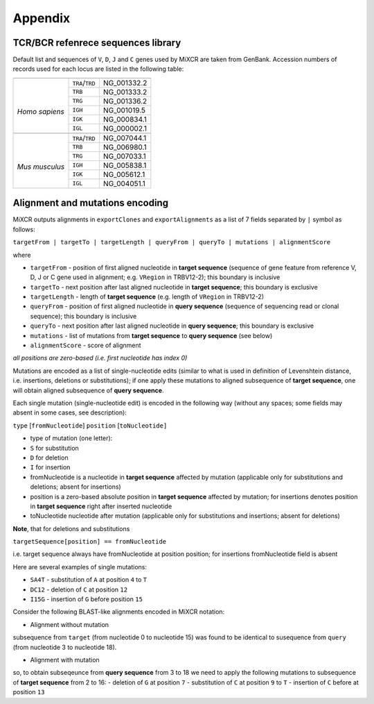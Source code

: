Appendix
========

TCR/BCR refenrece sequences library
-----------------------------------

Default list and sequences of ``V``, ``D``, ``J`` and ``C`` genes used
by MiXCR are taken from GenBank. Accession numbers of records used for
each locus are listed in the following table:

+-----------------+-----------------+-------------+
+-----------------+-----------------+-------------+
| |               | ``TRA``/``TRD`` | NG_001332.2 |
|                 +-----------------+-------------+
|                 | ``TRB``         | NG_001333.2 |
|                 +-----------------+-------------+
|                 | ``TRG``         | NG_001336.2 |
|                 +-----------------+-------------+
| *Homo sapiens*  | ``IGH``         | NG_001019.5 |
|                 +-----------------+-------------+
|                 | ``IGK``         | NG_000834.1 |
|                 +-----------------+-------------+
|                 | ``IGL``         | NG_000002.1 |
+-----------------+-----------------+-------------+
+-----------------+-----------------+-------------+
| |               | ``TRA``/``TRD`` | NG_007044.1 |
|                 +-----------------+-------------+
|                 | ``TRB``         | NG_006980.1 |
|                 +-----------------+-------------+
|                 | ``TRG``         | NG_007033.1 |
| *Mus musculus*  +-----------------+-------------+
|                 | ``IGH``         | NG_005838.1 |
|                 +-----------------+-------------+
|                 | ``IGK``         | NG_005612.1 |
|                 +-----------------+-------------+
|                 | ``IGL``         | NG_004051.1 |
+-----------------+-----------------+-------------+



.. _ref-encoding:

Alignment and mutations encoding
--------------------------------

MiXCR outputs alignments in ``exportClones`` and ``exportAlignments`` as
a list of 7 fields separated by ``|`` symbol as follows:

``targetFrom | targetTo | targetLength | queryFrom | queryTo | mutations | alignmentScore``

where

-  ``targetFrom`` - position of first aligned nucleotide in **target
   sequence** (sequence of gene feature from reference V, D, J or C
   gene used in alignment; e.g. ``VRegion`` in TRBV12-2); this
   boundary is inclusive
-  ``targetTo`` - next position after last aligned nucleotide in **target
   sequence**; this boundary is exclusive
-  ``targetLength`` - length of **target sequence** (e.g. length of
   ``VRegion`` in TRBV12-2)
-  ``queryFrom`` - position of first aligned nucleotide in **query
   sequence** (sequence of sequencing read or clonal sequence); this
   boundary is inclusive
-  ``queryTo`` - next position after last aligned nucleotide in **query
   sequence**; this boundary is exclusive
-  ``mutations`` - list of mutations from **target sequence** to **query
   sequence** (see below)
-  ``alignmentScore`` - score of alignment

*all positions are zero-based (i.e. first nucleotide has index 0)*

Mutations are encoded as a list of single-nucleotide edits (similar to
what is used in definition of Levenshtein distance, i.e. insertions,
deletions or substitutions); if one apply these mutations to aligned
subsequence of **target sequence**, one will obtain aligned
subsequence of **query sequence**.


Each single mutation (single-nucleotide edit) is encoded in the
following way (without any spaces; some fields may absent in some cases,
see description):

``type`` [``fromNucleotide``] ``position`` [``toNucleotide]``

-  type of mutation (one letter):
-  ``S`` for substitution
-  ``D`` for deletion
-  ``I`` for insertion
-  fromNucleotide is a nucleotide in **target sequence** affected by
   mutation (applicable only for substitutions and deletions; absent for
   insertions)
-  position is a zero-based absolute position in **target sequence**
   affected by mutation; for insertions denotes position in **target
   sequence** right after inserted nucleotide
-  toNucleotide nucleotide after mutation (applicable only for
   substitutions and insertions; absent for deletions)

**Note**, that for deletions and substitutions

``targetSequence[position] == fromNucleotide``

i.e. target sequence always have fromNucleotide at position position;
for insertions fromNucleotide field is absent

Here are several examples of single mutations:

-  ``SA4T`` - substitution of ``A`` at position ``4`` to ``T``

-  ``DC12`` - deletion of ``C`` at position ``12``

-  ``I15G`` - insertion of ``G`` before position ``15``

Consider the following BLAST-like alignments encoded in MiXCR notation:

-  Alignment without mutation

   .. raw:: html

      <pre style="font-size: 11px">
      target = TTGTGCTGACAGATACCCC
      query  = CGAGTGCTGACAGATACCGTCGATGCT
      
      BLAST like alignment:
      2 GTGCTGACAGATACC 16
        |||||||||||||||
      3 GTGCTGACAGATACC 17
      
      MiXCR alignment:
      0|15|17|3|18||75.0
      </pre>

subsequence from ``target`` (from nucleotide 0 to nucleotide 15) was
found to be identical to susequence from ``query`` (from nucleotide 3 to
nucleotide 18).

-  Alignment with mutation

   .. raw:: html

      <pre style="font-size: 11px">
      target = TTGTGCTGACAGATACCCC
      query  = CGAGTGCTATAGACTACCGTCGATGCT
      
      BLAST like alignment:
      2 GTGCTGACAGA-TACC 16
        ||||| | ||| ||||
      3 GTGCT-ATAGACTACC 17
      
      MiXCR alignment:
      0|15|17|3|18|DG7SC9TI13C|41.0
      </pre>

so, to obtain subseqeunce from **query sequence** from 3 to 18 we need
to apply the following mutations to subsequence of **target sequence**
from 2 to 16: - deletion of ``G`` at position ``7`` - substitution of
``C`` at position ``9`` to ``T`` - insertion of ``C`` before at position
``13``
